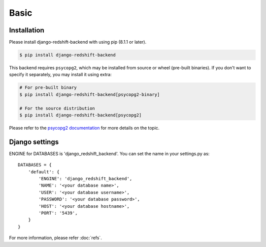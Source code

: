=====
Basic
=====

Installation
============

Please install django-redshift-backend with using pip (8.1.1 or later).

.. code-block:: bash

   $ pip install django-redshift-backend

This backend requires ``psycopg2``, which may be installed from source or wheel (pre-built binaries).
If you don't want to specify it separately, you may install it using extra:

.. code-block:: bash

   # For pre-built binary
   $ pip install django-redshift-backend[psycopg2-binary]

   # For the source distribution
   $ pip install django-redshift-backend[psycopg2]

Please refer to the `psycopg2 documentation`_ for more details on the topic.

.. _psycopg2 documentation: https://www.psycopg.org/docs/install.html#psycopg-vs-psycopg-binary

Django settings
===============

ENGINE for DATABASES is 'django_redshift_backend'. You can set the name in your settings.py as::

   DATABASES = {
       'default': {
           'ENGINE': 'django_redshift_backend',
           'NAME': '<your database name>',
           'USER': '<your database username>',
           'PASSWORD': '<your database password>',
           'HOST': '<your database hostname>',
           'PORT': '5439',
       }
   }

For more information, please refer :doc:`refs`.

